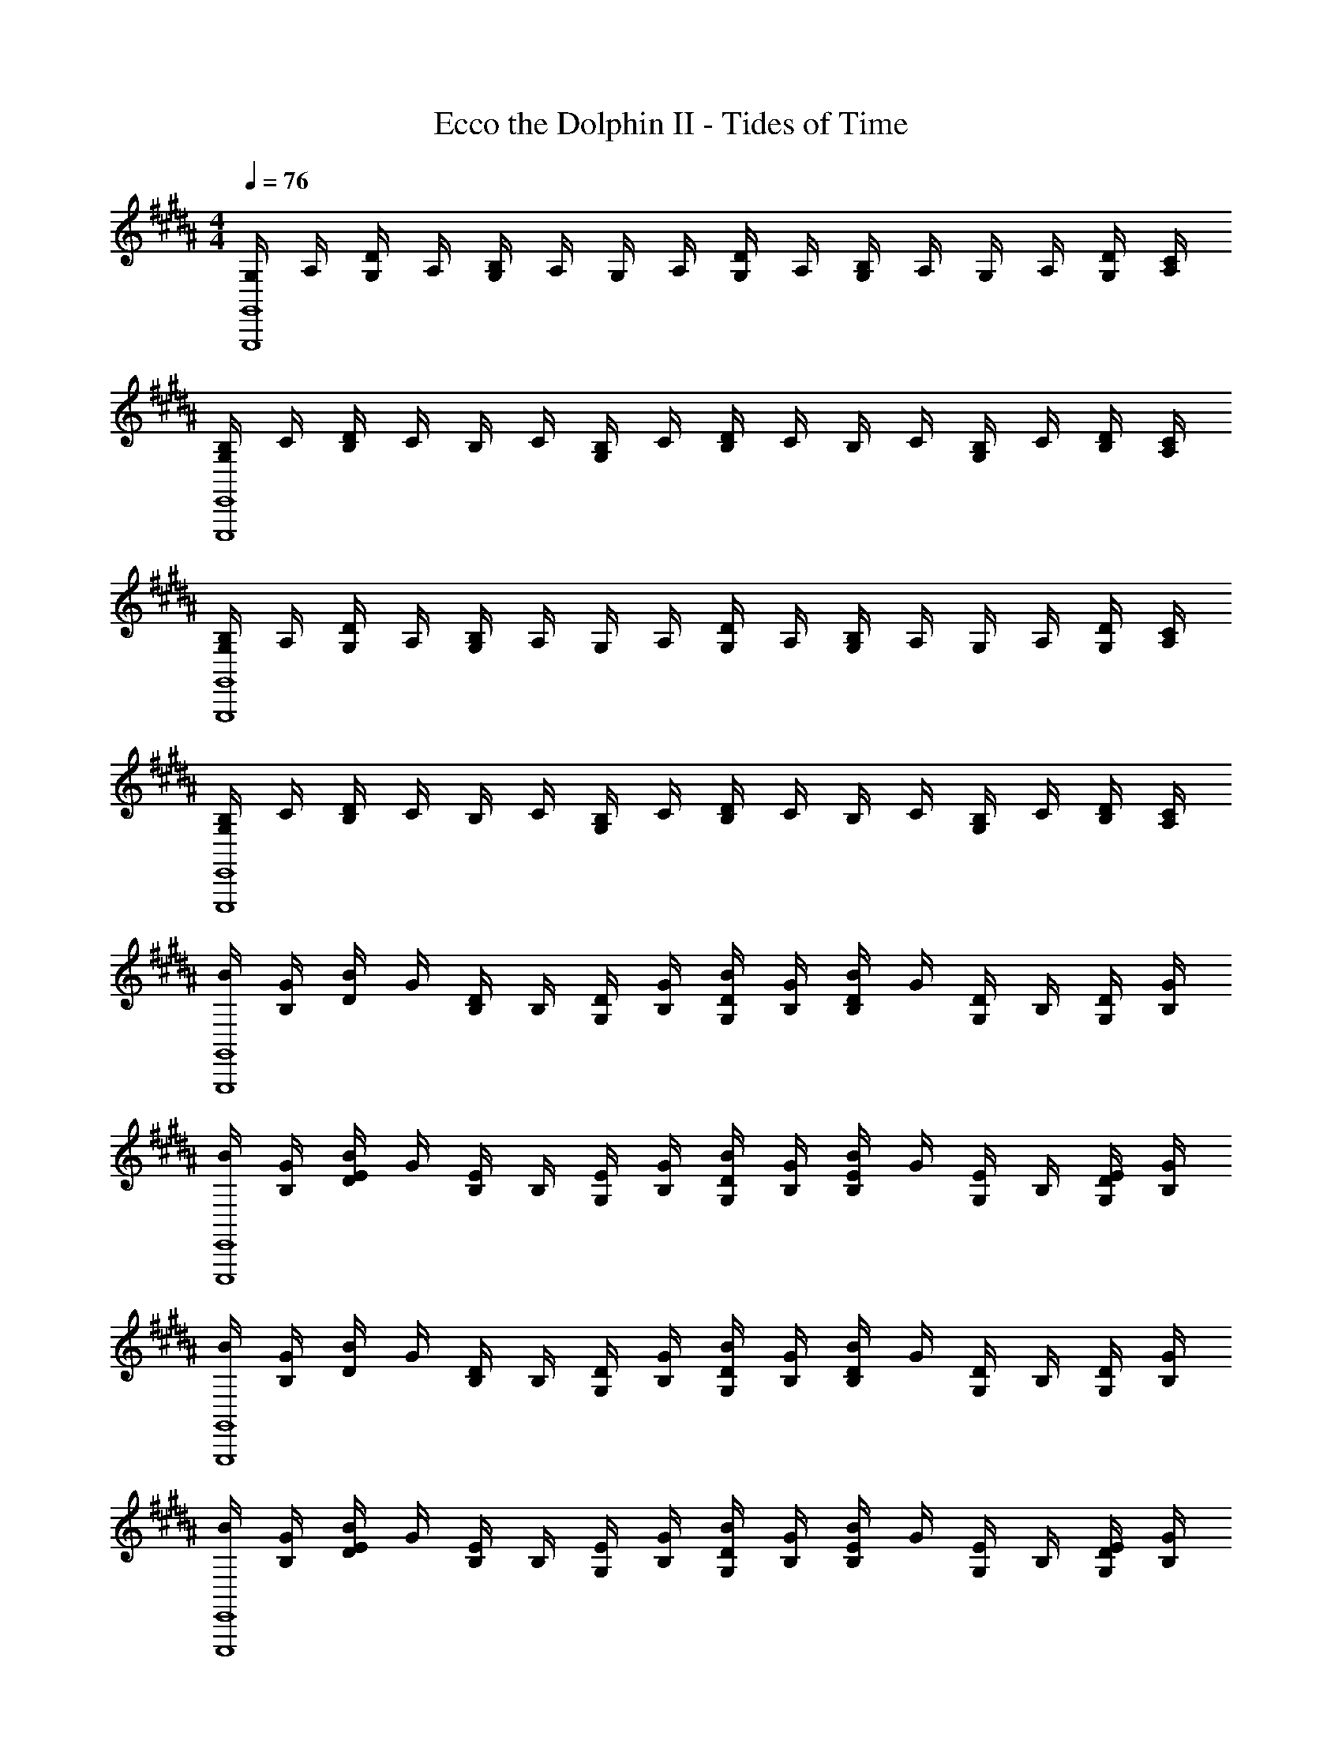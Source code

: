 X: 1
T: Ecco the Dolphin II - Tides of Time
Z: ABC Generated by Starbound Composer
L: 1/4
M: 4/4
Q: 1/4=76
K: B
[G,/4G,,4G,,,4] A,/4 [D/4G,/4] A,/4 [B,/4G,/4] A,/4 G,/4 A,/4 [D/4G,/4] A,/4 [B,/4G,/4] A,/4 G,/4 A,/4 [D/4G,/4] [C/4A,/4] 
[B,/4G,/4E,,4E,,,4] C/4 [D/4B,/4] C/4 B,/4 C/4 [B,/4G,/4] C/4 [D/4B,/4] C/4 B,/4 C/4 [B,/4G,/4] C/4 [D/4B,/4] [C/4A,/4] 
[B,/4G,/4G,,4G,,,4] A,/4 [D/4G,/4] A,/4 [B,/4G,/4] A,/4 G,/4 A,/4 [D/4G,/4] A,/4 [B,/4G,/4] A,/4 G,/4 A,/4 [D/4G,/4] [C/4A,/4] 
[B,/4G,/4E,,4E,,,4] C/4 [D/4B,/4] C/4 B,/4 C/4 [B,/4G,/4] C/4 [D/4B,/4] C/4 B,/4 C/4 [B,/4G,/4] C/4 [D/4B,/4] [C/4A,/4] 
[B/4G,,4G,,,4] [G/4B,/4] [B/4D/4] G/4 [D/4B,/4] B,/4 [D/4G,/4] [G/4B,/4] [B/4D/4G,/4] [G/4B,/4] [B/4D/4B,/4] G/4 [D/4G,/4] B,/4 [D/4G,/4] [G/4B,/4] 
[B/4E,,4E,,,4] [G/4B,/4] [B/4E/4D/4] G/4 [E/4B,/4] B,/4 [E/4G,/4] [G/4B,/4] [B/4D/4G,/4] [G/4B,/4] [B/4E/4B,/4] G/4 [E/4G,/4] B,/4 [E/4D/4G,/4] [G/4B,/4] 
[B/4G,,4G,,,4] [G/4B,/4] [B/4D/4] G/4 [D/4B,/4] B,/4 [D/4G,/4] [G/4B,/4] [B/4D/4G,/4] [G/4B,/4] [B/4D/4B,/4] G/4 [D/4G,/4] B,/4 [D/4G,/4] [G/4B,/4] 
[B/4E,,4E,,,4] [G/4B,/4] [B/4E/4D/4] G/4 [E/4B,/4] B,/4 [E/4G,/4] [G/4B,/4] [B/4D/4G,/4] [G/4B,/4] [B/4E/4B,/4] G/4 [E/4G,/4] B,/4 [E/4D/4G,/4] [G/4B,/4] 
[B/4g2G,,4G,,,4] [G/4B,/4] [B/4D/4] G/4 [D/4B,/4] B,/4 [D/4G,/4] [G/4B,/4] [B/4D/4G,/4aA] [G/4B,/4] [B/4D/4B,/4] G/4 [D/4G,/4bB] B,/4 [D/4G,/4] [G/4B,/4] 
[B/4e7/2E,,4E,,,4] [G/4B,/4] [B/4E/4D/4] G/4 [E/4B,/4] B,/4 [E/4G,/4] [G/4B,/4] [B/4D/4G,/4] [G/4B,/4] [B/4E/4B,/4] G/4 [E/4G,/4] B,/4 [E/4D/4G,/4] [d/8D/8G/4B,/4] [c/8C/8] 
[B/4d4G,,4G,,,4] [G/4B,/4] [B/4D/4] G/4 [D/4B,/4] B,/4 [D/4G,/4] [G/4B,/4] [B/4D/4G,/4] [G/4B,/4] [B/4D/4B,/4] G/4 [D/4G,/4] B,/4 [D/4G,/4] [G/4B,/4] 
[B/4e3E,,4E,,,4] [G/4B,/4] [B/4E/4D/4] G/4 [E/4B,/4] B,/4 [E/4G,/4] [G/4B,/4] [B/4D/4G,/4] [G/4B,/4] [B/4E/4B,/4] G/4 [E/4G,/4fF] B,/4 [E/4D/4G,/4] [G/4B,/4] 
K: Bb
[_B/4g2G,,4G,,,4] G/4 D/4 _B,/4 [D/4B,/4] [G/4B,/4] [B/4D/4G,/4] G/4 [D/4=a=A] B,/4 [D/4B,/4] [G/4B,/4] [D/4G,/4_b] G/4 [B/4D/4] [G/4B,/4] 
[B/4e3E,,4E,,,4] [G/4B,/4] E/4 B,/4 [E/4B,/4] [G/4B,/4G,/4] [B/4E/4G,/4] G/4 [E/4G,/4] B,/4 [E/4B,/4] [G/4B,/4] [B/4E/4G,/4dD] G/4 [B/4E/4G,/4] [G/4B,/4] 
K: B
[^A/4c2C,,4C,,,4] [F/4A,/4] C/4 A,/4 [C/4A,/4] [F/4A,/4] [A/4C/4F,/4] F/4 [C/4f7/4] A,/4 [C/4A,/4] [F/4A,/4] [A/4C/4F,/4] F/4 [A/4C/4] [g/8G/8F/4A,/4] [^a/8A/8] 
[=B/4=b2B,,,4B,,,,4] [F/4=B,/4] [D/4A,/4] B,/4 [D/4F,/4] [F/4B,/4] [B/4D/4] F/4 [D/4A,/4a2A2] B,/4 [D/4F,/4] [F/4B,/4] [B/4D/4] F/4 [B/4D/4A,/4] [F/4B,/4] 
[=A/4=a4B,,,4B,,,,4] [F/4B,/4] [D/4=A,/4] B,/4 [D/4F,/4] [F/4B,/4] [A/4D/4] F/4 [D/4A,/4] B,/4 [D/4F,/4] [F/4B,/4] [A/4D/4] F/4 [A/4D/4A,/4] [F/4B,/4] 
[^A/4^a7/2A,,4A,,,4] [F/4^A,/4] [D/4A,/4] A,/4 [D/4F,/4] [F/4A,/4] [A/4D/4] F/4 [D/4A,/4] A,/4 [D/4F,/4] [F/4A,/4] [A/4D/4] F/4 [A/4D/4A,/4] [a/8A/8F/4A,/4] [a/8A/8] 
[A/4a4A,,4A,,,4] [^E/4A,/4] [^^C/4A,/4] A,/4 [C/4^E,/4] [E/4A,/4] [A/4C/4] E/4 [C/4A,/4] A,/4 [C/4E,/4] [E/4A,/4] [A/4C/4] E/4 [A/4C/4A,/4] [E/4A,/4] 
[A/4d4D,,4D,,,4] [F/4A,/4] [D/4A,/4] A,/4 [D/4F,/4] [F/4A,/4] [A/4D/4] F/4 [D/4A,/4] A,/4 [D/4F,/4] [F/4A,/4] [A/4D/4] F/4 [A/4D/4A,/4] [F/4A,/4] 
[A/4D/4D,] [^^F/4A,/4] [D/4A,/4] A,/4 [D/4^^F,/4C,] [F/4A,/4] [A/4D/4] F/4 [D/4A,/4B,,] A,/4 [D/4F,/4] [F/4A,/4] [A/4D/4A,,] F/4 [A/4D/4A,/4] [F/4A,/4] 
M: 4/4
M: 4/4
[G,/4G,,4G,,,4] A,/4 [D/4G,/4] A,/4 [B,/4G,/4] A,/4 G,/4 A,/4 [D/4G,/4] A,/4 [B,/4G,/4] A,/4 G,/4 A,/4 [D/4G,/4] [^C/4A,/4] 
[B,/4G,/4E,,4E,,,4] C/4 [D/4B,/4] C/4 B,/4 C/4 [B,/4G,/4] C/4 [D/4B,/4] C/4 B,/4 C/4 [B,/4G,/4] C/4 [D/4B,/4] [C/4A,/4] 
[B,/4G,/4G,,4G,,,4] A,/4 [D/4G,/4] A,/4 [B,/4G,/4] A,/4 G,/4 A,/4 [D/4G,/4] A,/4 [B,/4G,/4] A,/4 G,/4 A,/4 [D/4G,/4] [C/4A,/4] 
[B,/4G,/4E,,4E,,,4] C/4 [D/4B,/4] C/4 B,/4 C/4 [B,/4G,/4] C/4 [D/4B,/4] C/4 B,/4 C/4 [B,/4G,/4] C/4 [D/4B,/4] [C/4A,/4] 
[B/4G,,4G,,,4] [G/4B,/4] [B/4D/4] G/4 [D/4B,/4] B,/4 [D/4G,/4] [G/4B,/4] [B/4D/4G,/4] [G/4B,/4] [B/4D/4B,/4] G/4 [D/4G,/4] B,/4 [D/4G,/4] [G/4B,/4] 
[B/4E,,4E,,,4] [G/4B,/4] [B/4=E/4D/4] G/4 [E/4B,/4] B,/4 [E/4G,/4] [G/4B,/4] [B/4D/4G,/4] [G/4B,/4] [B/4E/4B,/4] G/4 [E/4G,/4] B,/4 [E/4D/4G,/4] [G/4B,/4] 
[B/4G,,4G,,,4] [G/4B,/4] [B/4D/4] G/4 [D/4B,/4] B,/4 [D/4G,/4] [G/4B,/4] [B/4D/4G,/4] [G/4B,/4] [B/4D/4B,/4] G/4 [D/4G,/4] B,/4 [D/4G,/4] [G/4B,/4] 
[B/4E,,4E,,,4] [G/4B,/4] [B/4E/4D/4] G/4 [E/4B,/4] B,/4 [E/4G,/4] [G/4B,/4] [B/4D/4G,/4] [G/4B,/4] [B/4E/4B,/4] G/4 [E/4G,/4] B,/4 [E/4D/4G,/4] [G/4B,/4] 
[B/4g2G,,4G,,,4] [G/4B,/4] [B/4D/4] G/4 [D/4B,/4] B,/4 [D/4G,/4] [G/4B,/4] [B/4D/4G,/4aA] [G/4B,/4] [B/4D/4B,/4] G/4 [D/4G,/4bB] B,/4 [D/4G,/4] [G/4B,/4] 
[B/4e7/2E,,4E,,,4] [G/4B,/4] [B/4E/4D/4] G/4 [E/4B,/4] B,/4 [E/4G,/4] [G/4B,/4] [B/4D/4G,/4] [G/4B,/4] [B/4E/4B,/4] G/4 [E/4G,/4] B,/4 [E/4D/4G,/4] [d/8D/8G/4B,/4] [c/8C/8] 
[B/4d4G,,4G,,,4] [G/4B,/4] [B/4D/4] G/4 [D/4B,/4] B,/4 [D/4G,/4] [G/4B,/4] [B/4D/4G,/4] [G/4B,/4] [B/4D/4B,/4] G/4 [D/4G,/4] B,/4 [D/4G,/4] [G/4B,/4] 
[B/4e3E,,4E,,,4] [G/4B,/4] [B/4E/4D/4] G/4 [E/4B,/4] B,/4 [E/4G,/4] [G/4B,/4] [B/4D/4G,/4] [G/4B,/4] [B/4E/4B,/4] G/4 [E/4G,/4f^F] B,/4 [E/4D/4G,/4] [G/4B,/4] 
K: Bb
[_B/4g2G,,4G,,,4] G/4 D/4 _B,/4 [D/4B,/4] [G/4B,/4] [B/4D/4G,/4] G/4 [D/4=a=A] B,/4 [D/4B,/4] [G/4B,/4] [D/4G,/4_b] G/4 [B/4D/4] [G/4B,/4] 
[B/4e3E,,4E,,,4] [G/4B,/4] _E/4 B,/4 [E/4B,/4] [G/4B,/4G,/4] [B/4E/4G,/4] G/4 [E/4G,/4] B,/4 [E/4B,/4] [G/4B,/4] [B/4E/4G,/4dD] G/4 [B/4E/4G,/4] [G/4B,/4] 
K: B
[^A/4c2C,,4C,,,4] [F/4A,/4] C/4 A,/4 [C/4A,/4] [F/4A,/4] [A/4C/4^F,/4] F/4 [C/4f7/4] A,/4 [C/4A,/4] [F/4A,/4] [A/4C/4F,/4] F/4 [A/4C/4] [g/8G/8F/4A,/4] [^a/8A/8] 
[=B/4=b2B,,,4B,,,,4] [F/4=B,/4] [D/4A,/4] B,/4 [D/4F,/4] [F/4B,/4] [B/4D/4] F/4 [D/4A,/4a2A2] B,/4 [D/4F,/4] [F/4B,/4] [B/4D/4] F/4 [B/4D/4A,/4] [F/4B,/4] 
[=A/4=a4B,,,4B,,,,4] [F/4B,/4] [D/4=A,/4] B,/4 [D/4F,/4] [F/4B,/4] [A/4D/4] F/4 [D/4A,/4] B,/4 [D/4F,/4] [F/4B,/4] [A/4D/4] F/4 [A/4D/4A,/4] [F/4B,/4] 
[^A/4^a7/2A,,4A,,,4] [F/4^A,/4] [D/4A,/4] A,/4 [D/4F,/4] [F/4A,/4] [A/4D/4] F/4 [D/4A,/4] A,/4 [D/4F,/4] [F/4A,/4] [A/4D/4] F/4 [A/4D/4A,/4] [a/8A/8F/4A,/4] [a/8A/8] 
[A/4a4A,,4A,,,4] [^E/4A,/4] [^^C/4A,/4] A,/4 [C/4E,/4] [E/4A,/4] [A/4C/4] E/4 [C/4A,/4] A,/4 [C/4E,/4] [E/4A,/4] [A/4C/4] E/4 [A/4C/4A,/4] [E/4A,/4] 
[A/4d4D,,4D,,,4] [F/4A,/4] [D/4A,/4] A,/4 [D/4F,/4] [F/4A,/4] [A/4D/4] F/4 [D/4A,/4] A,/4 [D/4F,/4] [F/4A,/4] [A/4D/4] F/4 [A/4D/4A,/4] [F/4A,/4] 
[A/4D/4D,] [^^F/4A,/4] [D/4A,/4] A,/4 [D/4^^F,/4C,] [F/4A,/4] [A/4D/4] F/4 [D/4A,/4B,,] A,/4 [D/4F,/4] [F/4A,/4] [A/4D/4A,,] F/4 [A/4D/4A,/4] [F/4A,/4] 
